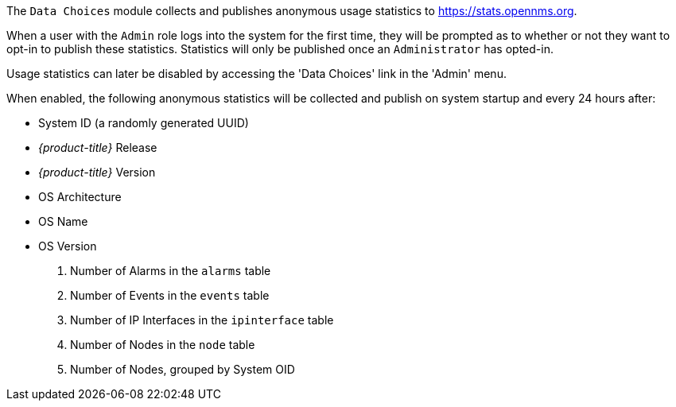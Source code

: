 
The `Data Choices` module collects and publishes anonymous usage statistics to https://stats.opennms.org.

When a user with the `Admin` role logs into the system for the first time, they will be prompted as to whether or not they want to opt-in to publish these statistics.
Statistics will only be published once an `Administrator` has opted-in.

Usage statistics can later be disabled by accessing the 'Data Choices' link in the 'Admin' menu.

When enabled, the following anonymous statistics will be collected and publish on system startup and every 24 hours after:

* System ID (a randomly generated UUID)
* _{product-title}_ Release
* _{product-title}_ Version
* OS Architecture
* OS Name
* OS Version
. Number of Alarms in the `alarms` table
. Number of Events in the `events` table
. Number of IP Interfaces in the `ipinterface` table
. Number of Nodes in the `node` table
. Number of Nodes, grouped by System OID
